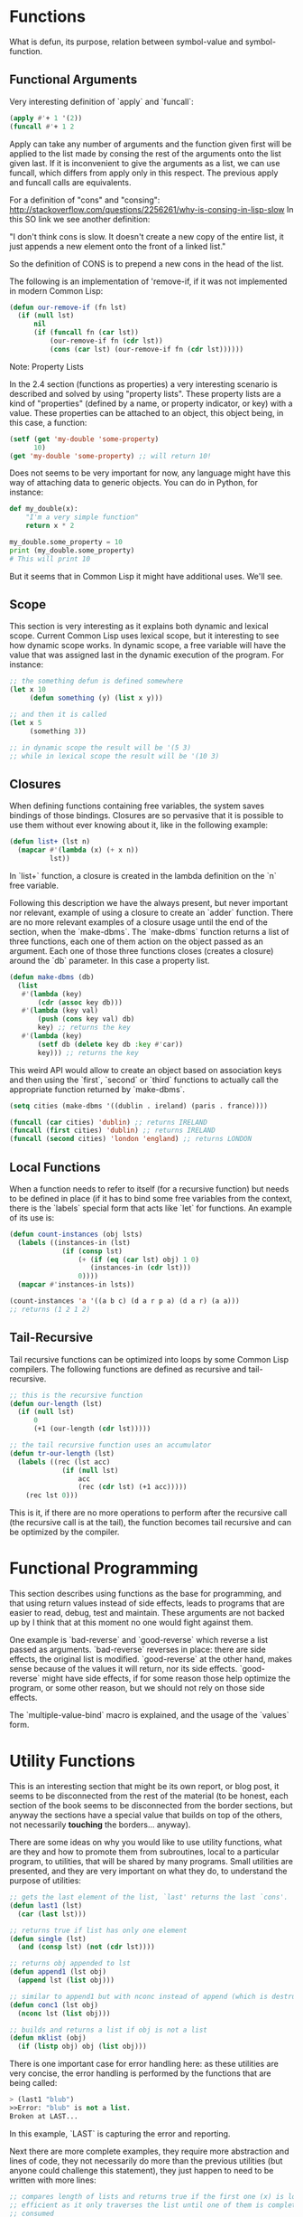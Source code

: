 * Functions

What is defun, its purpose, relation between symbol-value and symbol-function.

** Functional Arguments

Very interesting definition of `apply` and `funcall`:

#+NAME: apply-vs-funcall
#+BEGIN_SRC lisp
(apply #'+ 1 '(2))
(funcall #'+ 1 2
#+END_SRC

Apply can take any number of arguments and the function given first will be
applied to the list made by consing the rest of the arguments onto the list
given last. If it is inconvenient to give the arguments as a list, we can use
funcall, which differs from apply only in this respect. The previous apply
and funcall calls are equivalents.

For a definition of "cons" and "consing": http://stackoverflow.com/questions/2256261/why-is-consing-in-lisp-slow
In this SO link we see another definition:

"I don't think cons is slow. It doesn't create a new copy of the entire list,
it just appends a new element onto the front of a linked list."

So the definition of CONS is to prepend a new cons in the head of the list.

The following is an implementation of 'remove-if, if it was not implemented
in modern Common Lisp:

#+NAME: our-remove-if
#+BEGIN_SRC lisp
  (defun our-remove-if (fn lst)
    (if (null lst)
        nil
        (if (funcall fn (car lst))
            (our-remove-if fn (cdr lst))
            (cons (car lst) (our-remove-if fn (cdr lst))))))
#+END_SRC

**** Note: Property Lists
In the 2.4 section (functions as properties) a very interesting scenario is
described and solved by using "property lists". These property lists are
a kind of "properties" (defined by a name, or property indicator, or key) with
a value. These properties can be attached to an object, this object being, in this
case, a function:

#+BEGIN_SRC lisp
  (setf (get 'my-double 'some-property)
        10)
  (get 'my-double 'some-property) ;; will return 10!
#+END_SRC

Does not seems to be very important for now, any language might have this
way of attaching data to generic objects. You can do in Python, for instance:

#+BEGIN_SRC python
  def my_double(x):
      "I'm a very simple function"
      return x * 2

  my_double.some_property = 10
  print (my_double.some_property)
  # This will print 10
#+END_SRC

But it seems that in Common Lisp it might have additional uses. We'll see.

** Scope

This section is very interesting as it explains both dynamic and lexical scope.
Current Common Lisp uses lexical scope, but it interesting to see how dynamic
scope works. In dynamic scope, a free variable will have the value that was
assigned last in the dynamic execution of the program. For instance:

#+BEGIN_SRC lisp
  ;; the something defun is defined somewhere
  (let x 10
       (defun something (y) (list x y)))

  ;; and then it is called
  (let x 5
       (something 3))

  ;; in dynamic scope the result will be '(5 3)
  ;; while in lexical scope the result will be '(10 3)

#+END_SRC

** Closures

When defining functions containing free variables, the system saves bindings
of those bindings. Closures are so pervasive that it is possible to use them
without ever knowing about it, like in the following example:

#+BEGIN_SRC lisp
  (defun list+ (lst n)
    (mapcar #'(lambda (x) (+ x n))
            lst))
#+END_SRC

In `list+` function, a closure is created in the lambda definition on the
`n` free variable.

Following this description we have the always present, but never important
nor relevant, example of using a closure to create an `adder` function. There
are no more relevant examples of a closure usage until the end of the section,
when the `make-dbms`. The `make-dbms` function returns a list of three functions,
each one of them action on the object passed as an argument. Each one of those
three functions closes (creates a closure) around the `db` parameter. In this
case a property list.

#+BEGIN_SRC lisp
  (defun make-dbms (db)
    (list
     #'(lambda (key)
         (cdr (assoc key db)))
     #'(lambda (key val)
         (push (cons key val) db)
         key) ;; returns the key
     #'(lambda (key)
         (setf db (delete key db :key #'car))
         key))) ;; returns the key
#+END_SRC

This weird API would allow to create an object based on association keys
and then using the `first`, `second` or `third` functions to actually call
the appropriate function returned by `make-dbms`.

#+BEGIN_SRC lisp
  (setq cities (make-dbms '((dublin . ireland) (paris . france))))

  (funcall (car cities) 'dublin) ;; returns IRELAND
  (funcall (first cities) 'dublin) ;; returns IRELAND
  (funcall (second cities) 'london 'england) ;; returns LONDON
#+END_SRC

** Local Functions

When a function needs to refer to itself (for a recursive function) but needs
to be defined in place (if it has to bind some free variables from the context,
there is the `labels` special form that acts like `let` for functions. An
example of its use is:

#+BEGIN_SRC lisp
  (defun count-instances (obj lsts)
    (labels ((instances-in (lst)
               (if (consp lst)
                   (+ (if (eq (car lst) obj) 1 0)
                      (instances-in (cdr lst)))
                   0))))
    (mapcar #'instances-in lsts))

  (count-instances 'a '((a b c) (d a r p a) (d a r) (a a)))
  ;; returns (1 2 1 2)
#+END_SRC

** Tail-Recursive

Tail recursive functions can be optimized into loops by some Common Lisp
compilers. The following functions are defined as recursive and tail-recursive.

#+BEGIN_SRC lisp
  ;; this is the recursive function
  (defun our-length (lst)
    (if (null lst)
        0
        (+1 (our-length (cdr lst)))))

  ;; the tail recursive function uses an accumulator
  (defun tr-our-length (lst)
    (labels ((rec (lst acc)
               (if (null lst)
                   acc
                   (rec (cdr lst) (+1 acc)))))
      (rec lst 0)))
#+END_SRC

This is it, if there are no more operations to perform after the recursive call
(the recursive call is at the tail), the function becomes tail recursive and
can be optimized by the compiler.

* Functional Programming

This section describes using functions as the base for programming, and that
using return values instead of side effects, leads to programs that are
easier to read, debug, test and maintain. These arguments are not backed
up by I think that at this moment no one would fight against them.

One example is `bad-reverse` and `good-reverse` which reverse a list passed
as arguments. `bad-reverse` reverses in place: there are side effects, the
original list is modified. `good-reverse` at the other hand, makes sense
because of the values it will return, nor its side effects. `good-reverse`
might have side effects, if for some reason those help optimize the
program, or some other reason, but we should not rely on those side effects.

The `multiple-value-bind` macro is explained, and the usage of the `values`
form.

* Utility Functions

This is an interesting section that might be its own report, or blog post,
it seems to be disconnected from the rest of the material (to be honest,
each section of the book seems to be disconnected from the border sections,
but anyway the sections have a special value that builds on top of the
others, not necessarily **touching** the borders... anyway).

There are some ideas on why you would like to use utility functions, what
are they and how to promote them from subroutines, local to a particular
program, to utilities, that will be shared by many programs. Small
utilities are presented, and they are very important on what they do,
to understand the purpose of utilities:

#+BEGIN_SRC lisp
  ;; gets the last element of the list, `last' returns the last `cons'.
  (defun last1 (lst)
    (car (last lst)))

  ;; returns true if list has only one element
  (defun single (lst)
    (and (consp lst) (not (cdr lst))))

  ;; returns obj appended to lst
  (defun append1 (lst obj)
    (append lst (list obj)))

  ;; similar to append1 but with nconc instead of append (which is destructive)
  (defun conc1 (lst obj)
    (nconc lst (list obj)))

  ;; builds and returns a list if obj is not a list
  (defun mklist (obj)
    (if (listp obj) obj (list obj)))
#+END_SRC

There is one important case for error handling here: as these
utilities are very concise, the error handling is performed by the
functions that are being called:

#+BEGIN_SRC lisp
> (last1 "blub")
>>Error: "blub" is not a list.
Broken at LAST...
#+END_SRC

In this example, `LAST` is capturing the error and reporting.

Next there are more complete examples, they require more abstraction
and lines of code, they not necessarily do more than the previous
utilities (but anyone could challenge this statement), they just
happen to need to be written with more lines:

#+BEGIN_SRC lisp
  ;; compares length of lists and returns true if the first one (x) is longer
  ;; efficient as it only traverses the list until one of them is completely
  ;; consumed
  (defun longer (x y)
    (labels ((compare (x y)
               (and (consp x)
                    (or (null y)
                        (compare (cdr x) (cdr y))))))
      (if (and (listp x) (listp y))
          (compare x y)
          (> (length x) (length y)))))

  ;; returns a list removing elements which do not return true to `fn'
  (defun filter (fn lst)
    (let ((acc nil))
      (dolist (x lst)
        (let ((val (funcall fn x)))
          (if val (push val acc))))
      (nreverse acc)))

  ;;
  (defun group (source n)
    (if (zerop n) (error "zero length"))
    (labels ((rec (source acc)
               (let ((rest (nthcdr n source)))
                 (if (consp rest)
                     (rec rest (cons (subseq source 0 n) acc))
                     (nreverse (cons source acc))))))
      (if source (rec source nil) nil)))
#+END_SRC

You can use `filter` like in the next example:

#+BEGIN_SRC lisp
> (filter #'(lambda (x) (if (numberp x) (1+ x)))
          '(a 1 2 b 3 c d 4))
(2 3 4 5)
#+END_SRC

The `group` function will group the list passed as the `source`
parameter into groups of size `n`. If the last group does not have
enough elements, it will remain as a smallest group.

#+BEGIN_SRC lisp
> (group '(a b c d e f g) 2)
((a b) (c d) (e f) (g)
#+END_SRC

There are two more functions to act on list, but these are called
"doubly-recursive" list utilities. Let's see why.

#+BEGIN_SRC lisp
  (defun flatten (x)
    (labels ((rec (x acc)
               (cond ((null x) acc)
                     ((atom x) (cons x acc))
                     (t (rec (car x) (rec cdr x) acc)))))
      (rec x nil)))

  (defun prune (test tree)
    (labels ((rec (tree acc)
               (cond ((null tree) (nreverse acc))
                     ((consp (car tree))
                      (rec (cdr tree)
                           (cons (rec (car tree) nil) acc)))
                     (t (rec (cdr tree)
                             (if (funcall test (car tree))
                                 acc
                                 (cons (car tree) acc)))))))
      (rec tree nil)))
#+END_SRC

The `flatten` function flattens a list, recursively, every element
that is not an atom will be promoted to the "top" of the list. The
second function, `prune` will remove leafs from the tree that return
true for `test` function. It is interesting how Lisp starts revealing
itself as a programming language with nice syntax to traverse lists
and list based data structures (like in this case, a tree).

## Search

Next we have a section with functions to search in lists, let's see
the code first:

#+BEGIN_SRC lisp
  ;; Super easy to understand
  ;; finds the first element in `lst' that returns true to `fn'
  (defun find2 (fn lst)
    (if (null lst)
        nil
        (let ((val (funcall fn (car lst))))
          (if val
              (values (car lst) val)
              (find2 fn (cdr lst))))))

  ;; Not very clever either. Before returns the sublist of `list'
  ;; that starts with object x. If the object y appears first,
  ;; returns null. Object y not necessarily should be on the list.
  ;; only NOT before x
  (defun before (x y lst &key (test #'eql))
    (and lst
         (let ((first (car lst)))
           (cond ((funcall test y first) nil)
                 ((funcall test x first) lst)
                 (t (before x y (cdr lst) :test test))))))

  ;; `after' uses before to get the sublist starting with y
  ;; and then checking if `x' is member of this new list.
  ;; Clever and simple to follow.
  (defun after (x y lst &key (test #'eql))
    (let ((rest (before y x lst :test test)))
      (and rest (member x rest :test test))))

  ;; Checks if the objects is more than once in the list
  ;; by checking if there is a sublist that starts with this
  ;; object, and then checking again, from this sublist.
  (defun duplicate (obj lst &key (test #'eql))
    (member obj (cdr (member obj lst :test test)) :test test))

  ;; Splits a list after a given member evaluates the predicate
  ;; to true.
  (defun split-if (fn lst)
    (let ((acc nil))
      (do ((src lst (cdr src)))
          ((or (null src) (funcall fn (car src)))
           (values (nreverse acc) src))
        (push (car src) acc))))
#+END_SRC

I think the comments describe the interesting parts of these
functions. There's not much to say, they are concise, they are already
depending on other utilities to work. For instance, the usage of
`before` from `after` is very clever, being at the same time, very
efficient and simple.

And finally on search, there's the list of search function that
compare elements. Here we go:

#+BEGIN_SRC lisp
  ;; Returns the object with the biggest score as returned by the
  ;; `fn' function.
  (defun most (fn lst)
    (if (null lst)
        (values nil nil)
        (let* ((wins (cat lst))
               (max (funcall fn wins)))
          (dolist (obj (cdr lst))
            (let ((score (funcall fn obj)))
              (when (> score max)
                (setq wins obj
                      max score))))
          (values wins max))))n

  ;; Uses a `fn' with that compares two objects to decide on
  ;; a winning object from the list.
  (defun best (fn lst)
    (if (null lst)
        nil
        (let ((wins (car lst)))
          (dolist (obj (cdr lst))
            (if (funcall fn obj wins)
                (setq wins obj)))
          wins)))

  ;; Returns all the objects with the biggest value evaluated
  ;; using the `fn' function.
  (defun mostn (fn lst)
    (if (null lst)
        (values nil nil)
        (let ((result (list (car lst)))
              (max (funcall fn (car lst))))
          (dolist (obj (cdr lst))
            (let ((score (funcall fn obj)))
              (cond ((> score max)
                     (setq max score
                           result (list obj)))
                    ((= score max)
                     (push obj result)))))
          (values (nreverse result) max))))
#+END_SRC

Super concise functions, very clearly written, they compare elements
by using scoring functions.

## Mapping
